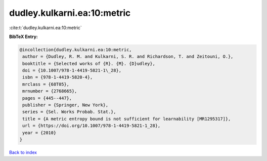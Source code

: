 dudley.kulkarni.ea:10:metric
============================

:cite:t:`dudley.kulkarni.ea:10:metric`

**BibTeX Entry:**

.. code-block:: bibtex

   @incollection{dudley.kulkarni.ea:10:metric,
    author = {Dudley, R. M. and Kulkarni, S. R. and Richardson, T. and Zeitouni, O.},
    booktitle = {Selected works of {R}. {M}. {D}udley},
    doi = {10.1007/978-1-4419-5821-1\_28},
    isbn = {978-1-4419-5820-4},
    mrclass = {68T05},
    mrnumber = {2768665},
    pages = {445--447},
    publisher = {Springer, New York},
    series = {Sel. Works Probab. Stat.},
    title = {A metric entropy bound is not sufficient for learnability [MR1295317]},
    url = {https://doi.org/10.1007/978-1-4419-5821-1_28},
    year = {2010}
   }

`Back to index <../By-Cite-Keys.rst>`_
